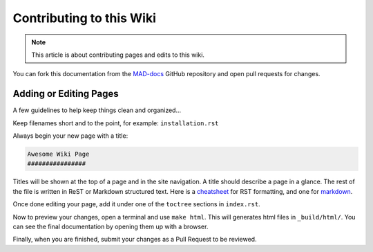 Contributing to this Wiki
##############################

.. note:: This article is about contributing pages and edits to this wiki.

You can fork this documentation from the `MAD-docs`_ GitHub repository and open pull requests for changes.

Adding or Editing Pages
************************

A few guidelines to help keep things clean and organized...

Keep filenames short and to the point, for example: ``installation.rst``

Always begin your new page with a title:

.. code-block:: rst

  Awesome Wiki Page
  ################

Titles will be shown at the top of a page and in the site navigation. A title should describe a page in a glance. The rest of the file is written in ReST or Markdown structured text. Here is a `cheatsheet`_ for RST formatting, and one for `markdown`_.

Once done editing your page, add it under one of the ``toctree`` sections in ``index.rst``.

Now to preview your changes, open a terminal and use ``make html``. This will generates html files in ``_build/html/``. You can see the final documentation by opening them up with a browser.

Finally, when you are finished, submit your changes as a Pull Request to be reviewed.

.. _`MAD-docs`: https://github.com/Map-A-Droid/MAD-docs
.. _`cheatsheet`: http://thomas-cokelaer.info/tutorials/sphinx/rest_syntax.html
.. _`markdown`: https://github.com/adam-p/markdown-here/wiki/Markdown-Cheatsheet
